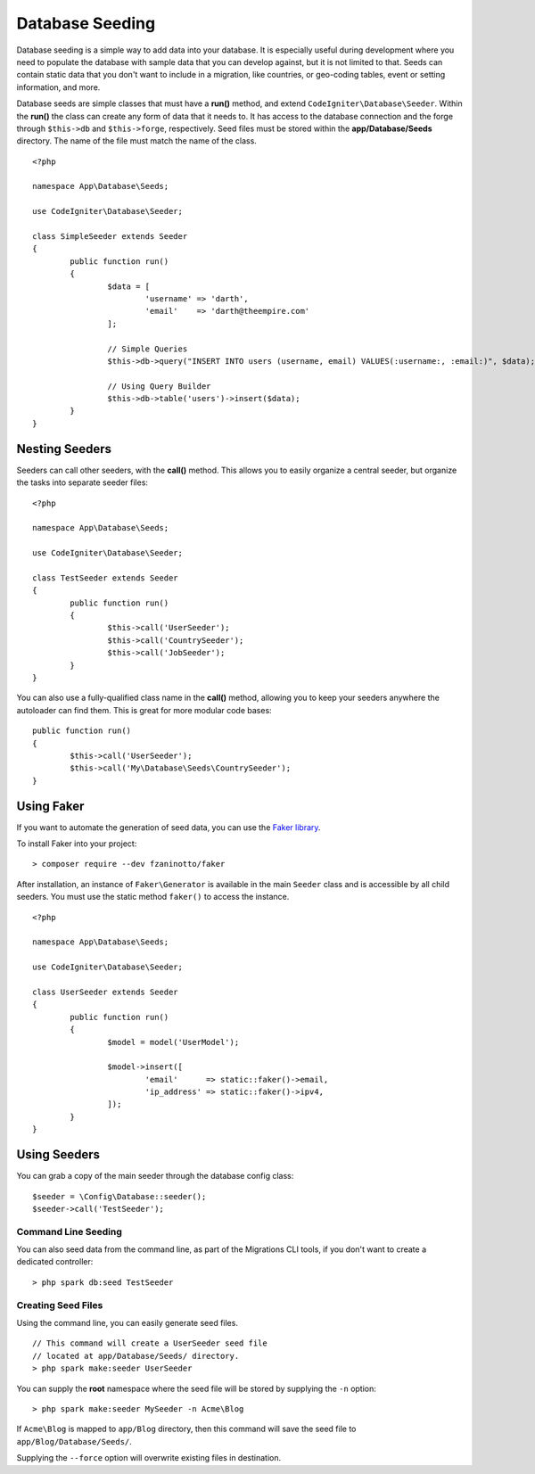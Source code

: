 ################
Database Seeding
################

Database seeding is a simple way to add data into your database. It is especially useful during development where
you need to populate the database with sample data that you can develop against, but it is not limited to that.
Seeds can contain static data that you don't want to include in a migration, like countries, or geo-coding tables,
event or setting information, and more.

Database seeds are simple classes that must have a **run()** method, and extend ``CodeIgniter\Database\Seeder``.
Within the **run()** the class can create any form of data that it needs to. It has access to the database
connection and the forge through ``$this->db`` and ``$this->forge``, respectively. Seed files must be
stored within the **app/Database/Seeds** directory. The name of the file must match the name of the class.
::

	<?php

	namespace App\Database\Seeds;

	use CodeIgniter\Database\Seeder;

	class SimpleSeeder extends Seeder
	{
		public function run()
		{
			$data = [
				'username' => 'darth',
				'email'    => 'darth@theempire.com'
			];

			// Simple Queries
			$this->db->query("INSERT INTO users (username, email) VALUES(:username:, :email:)", $data);

			// Using Query Builder
			$this->db->table('users')->insert($data);
		}
	}

Nesting Seeders
===============

Seeders can call other seeders, with the **call()** method. This allows you to easily organize a central seeder,
but organize the tasks into separate seeder files::

	<?php

	namespace App\Database\Seeds;

	use CodeIgniter\Database\Seeder;

	class TestSeeder extends Seeder
	{
		public function run()
		{
			$this->call('UserSeeder');
			$this->call('CountrySeeder');
			$this->call('JobSeeder');
		}
	}

You can also use a fully-qualified class name in the **call()** method, allowing you to keep your seeders
anywhere the autoloader can find them. This is great for more modular code bases::

	public function run()
	{
		$this->call('UserSeeder');
		$this->call('My\Database\Seeds\CountrySeeder');
	}

Using Faker
===========

If you want to automate the generation of seed data, you can use
the `Faker library <https://github.com/fzaninotto/faker>`_.

To install Faker into your project::

	> composer require --dev fzaninotto/faker

After installation, an instance of ``Faker\Generator`` is available in the main ``Seeder``
class and is accessible by all child seeders. You must use the static method ``faker()``
to access the instance.

::

	<?php

	namespace App\Database\Seeds;

	use CodeIgniter\Database\Seeder;

	class UserSeeder extends Seeder
	{
		public function run()
		{
			$model = model('UserModel');

			$model->insert([
				'email'      => static::faker()->email,
				'ip_address' => static::faker()->ipv4,
			]);
		}
	}

Using Seeders
=============

You can grab a copy of the main seeder through the database config class::

	$seeder = \Config\Database::seeder();
	$seeder->call('TestSeeder');

Command Line Seeding
--------------------

You can also seed data from the command line, as part of the Migrations CLI tools, if you don't want to create
a dedicated controller::

	> php spark db:seed TestSeeder

Creating Seed Files
-------------------

Using the command line, you can easily generate seed files.

::

	// This command will create a UserSeeder seed file
	// located at app/Database/Seeds/ directory.
	> php spark make:seeder UserSeeder

You can supply the **root** namespace where the seed file will be stored by supplying the ``-n`` option::

	> php spark make:seeder MySeeder -n Acme\Blog

If ``Acme\Blog`` is mapped to ``app/Blog`` directory, then this command will save the
seed file to ``app/Blog/Database/Seeds/``.

Supplying the ``--force`` option will overwrite existing files in destination.
